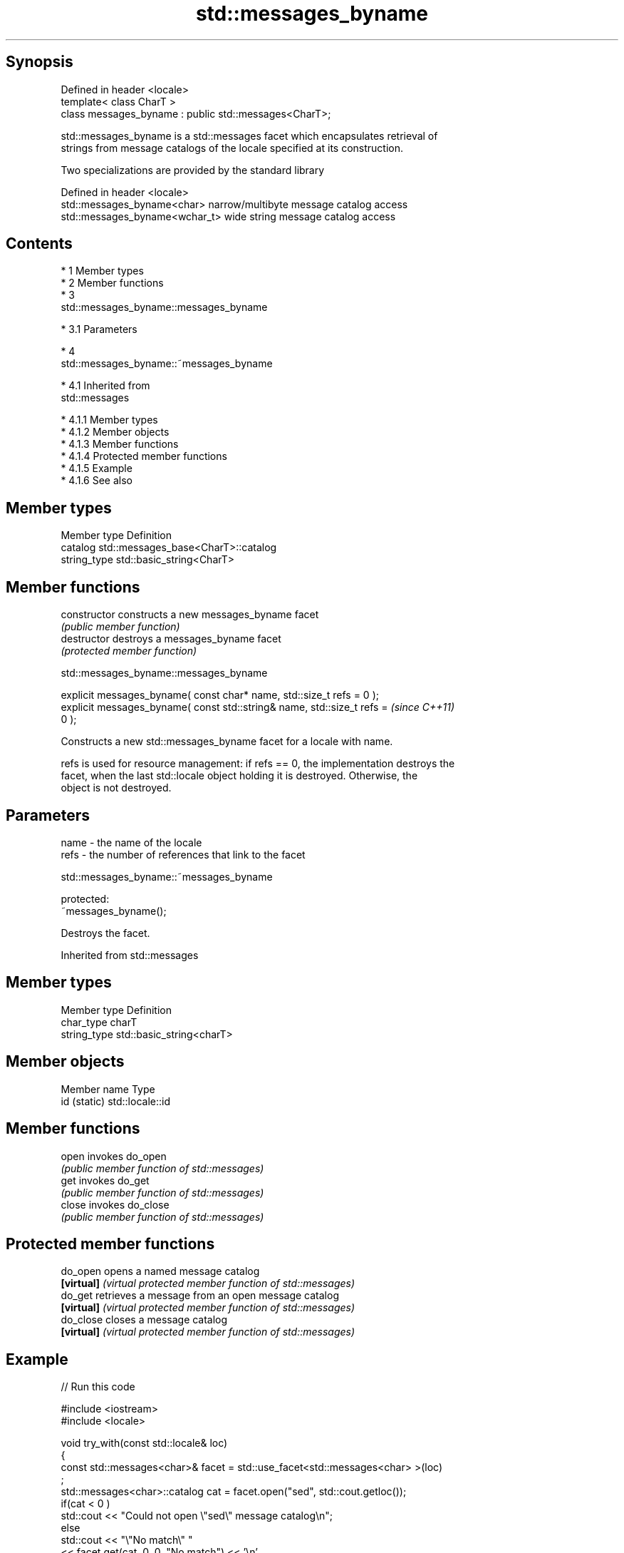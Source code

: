 .TH std::messages_byname 3 "Apr 19 2014" "1.0.0" "C++ Standard Libary"
.SH Synopsis
   Defined in header <locale>
   template< class CharT >
   class messages_byname : public std::messages<CharT>;

   std::messages_byname is a std::messages facet which encapsulates retrieval of
   strings from message catalogs of the locale specified at its construction.

   Two specializations are provided by the standard library

   Defined in header <locale>
   std::messages_byname<char>    narrow/multibyte message catalog access
   std::messages_byname<wchar_t> wide string message catalog access

.SH Contents

     * 1 Member types
     * 2 Member functions
     * 3
       std::messages_byname::messages_byname

          * 3.1 Parameters

     * 4
       std::messages_byname::~messages_byname

          * 4.1 Inherited from
            std::messages

               * 4.1.1 Member types
               * 4.1.2 Member objects
               * 4.1.3 Member functions
               * 4.1.4 Protected member functions
               * 4.1.5 Example
               * 4.1.6 See also

.SH Member types

   Member type Definition
   catalog     std::messages_base<CharT>::catalog
   string_type std::basic_string<CharT>

.SH Member functions

   constructor   constructs a new messages_byname facet
                 \fI(public member function)\fP
   destructor    destroys a messages_byname facet
                 \fI(protected member function)\fP

                          std::messages_byname::messages_byname

   explicit messages_byname( const char* name, std::size_t refs = 0 );
   explicit messages_byname( const std::string& name, std::size_t refs =  \fI(since C++11)\fP
   0 );

   Constructs a new std::messages_byname facet for a locale with name.

   refs is used for resource management: if refs == 0, the implementation destroys the
   facet, when the last std::locale object holding it is destroyed. Otherwise, the
   object is not destroyed.

.SH Parameters

   name - the name of the locale
   refs - the number of references that link to the facet

                          std::messages_byname::~messages_byname

   protected:
   ~messages_byname();

   Destroys the facet.

Inherited from std::messages

.SH Member types

   Member type Definition
   char_type   charT
   string_type std::basic_string<charT>

.SH Member objects

   Member name Type
   id (static) std::locale::id

.SH Member functions

   open  invokes do_open
         \fI(public member function of std::messages)\fP
   get   invokes do_get
         \fI(public member function of std::messages)\fP
   close invokes do_close
         \fI(public member function of std::messages)\fP

.SH Protected member functions

   do_open   opens a named message catalog
   \fB[virtual]\fP \fI(virtual protected member function of std::messages)\fP
   do_get    retrieves a message from an open message catalog
   \fB[virtual]\fP \fI(virtual protected member function of std::messages)\fP
   do_close  closes a message catalog
   \fB[virtual]\fP \fI(virtual protected member function of std::messages)\fP

.SH Example

   
// Run this code

 #include <iostream>
 #include <locale>

 void try_with(const std::locale& loc)
 {
     const std::messages<char>& facet = std::use_facet<std::messages<char> >(loc)
 ;
     std::messages<char>::catalog cat = facet.open("sed", std::cout.getloc());
     if(cat < 0 )
         std::cout << "Could not open \\"sed\\" message catalog\\n";
     else
         std::cout << "\\"No match\\" "
                   << facet.get(cat, 0, 0, "No match") << '\\n'
                   << "\\"Memory exhausted\\" "
                   << facet.get(cat, 0, 0, "Memory exhausted") << '\\n';
     facet.close(cat);
 }
 int main()
 {
     std::locale loc("en_US.utf8");
     std::cout.imbue(loc);

     try_with(std::locale(loc, new std::messages_byname<char>("de_DE.utf8")));
     try_with(std::locale(loc, new std::messages_byname<char>("fr_FR.utf8")));
     try_with(std::locale(loc, new std::messages_byname<char>("ja_JP.utf8")));
 }

.SH Possible output:

 "No match" Keine Übereinstimmung
 "Memory exhausted" Speicher erschöpft
 "No match" Pas de concordance
 "Memory exhausted" Mémoire épuisée
 "No match" 照合しません
 "Memory exhausted" メモリーが足りません

.SH See also

   messages implements retrieval of strings from message catalogs
            \fI(class template)\fP
